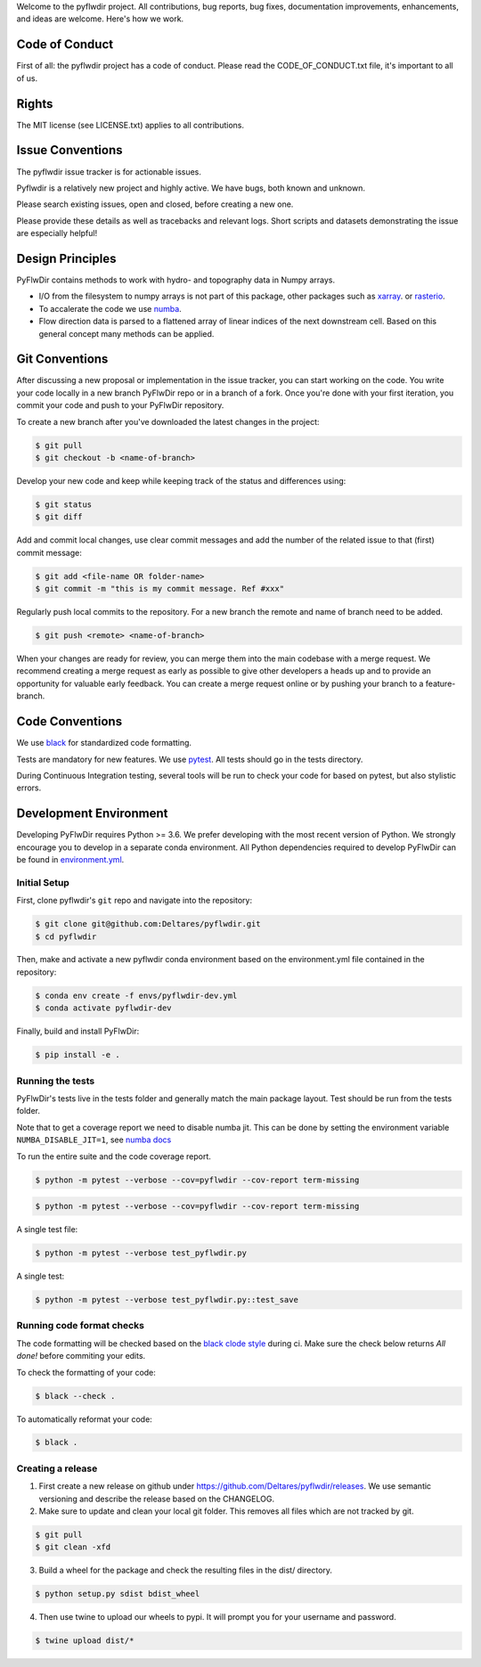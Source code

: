 Welcome to the pyflwdir project. All contributions, bug reports, bug fixes,
documentation improvements, enhancements, and ideas are welcome. Here's how we work.

Code of Conduct
---------------

First of all: the pyflwdir project has a code of conduct. Please read the
CODE_OF_CONDUCT.txt file, it's important to all of us.

Rights
------

The MIT license (see LICENSE.txt) applies to all contributions.

Issue Conventions
-----------------

The pyflwdir issue tracker is for actionable issues.

Pyflwdir is a relatively new project and highly active. We have bugs, both
known and unknown.

Please search existing issues, open and closed, before creating a new one.

Please provide these details as well as tracebacks and relevant logs. Short scripts and
datasets demonstrating the issue are especially helpful!

Design Principles
-----------------

PyFlwDir contains methods to work with hydro- and topography data in Numpy arrays.

- I/O from the filesystem to numpy arrays is not part of this package, other packages
  such as `xarray <https://github.com/pydata/xarray>`__. or
  `rasterio <https://github.com/pydata/xarray>`__.
- To accalerate the code we use `numba <https://github.com/numba/numba>`__.
- Flow direction data is parsed to a flattened array of linear indices of the next
  downstream cell. Based on this general concept many methods can be applied.


Git Conventions
---------------

After discussing a new proposal or implementation in the issue tracker, you can start
working on the code. You write your code locally in a new branch PyFlwDir repo or in a
branch of a fork. Once you're done with your first iteration, you commit your code and
push to your PyFlwDir repository.

To create a new branch after you've downloaded the latest changes in the project:

.. code-block:: console

    $ git pull
    $ git checkout -b <name-of-branch>

Develop your new code and keep while keeping track of the status and differences using:

.. code-block:: console

    $ git status
    $ git diff

Add and commit local changes, use clear commit messages and add the number of the
related issue to that (first) commit message:

.. code-block:: console

    $ git add <file-name OR folder-name>
    $ git commit -m "this is my commit message. Ref #xxx"

Regularly push local commits to the repository. For a new branch the remote and name
of branch need to be added.

.. code-block:: console

    $ git push <remote> <name-of-branch>

When your changes are ready for review, you can merge them into the main codebase with a
merge request. We recommend creating a merge request as early as possible to give other
developers a heads up and to provide an opportunity for valuable early feedback. You
can create a merge request online or by pushing your branch to a feature-branch.

Code Conventions
----------------

We use `black <https://black.readthedocs.io/en/stable/>`__ for standardized code formatting.

Tests are mandatory for new features. We use `pytest <https://pytest.org>`__. All tests
should go in the tests directory.

During Continuous Integration testing, several tools will be run to check your code for
based on pytest, but also stylistic errors.

Development Environment
-----------------------

Developing PyFlwDir requires Python >= 3.6. We prefer developing with the most recent
version of Python. We strongly encourage you to develop in a separate conda environment.
All Python dependencies required to develop PyFlwDir can be found in `environment.yml <environment.yml>`__.

Initial Setup
^^^^^^^^^^^^^

First, clone pyflwdir's ``git`` repo and navigate into the repository:

.. code-block:: console

    $ git clone git@github.com:Deltares/pyflwdir.git
    $ cd pyflwdir

Then, make and activate a new pyflwdir conda environment based on the environment.yml
file contained in the repository:

.. code-block:: console

    $ conda env create -f envs/pyflwdir-dev.yml
    $ conda activate pyflwdir-dev

Finally, build and install PyFlwDir:

.. code-block:: console

    $ pip install -e .

Running the tests
^^^^^^^^^^^^^^^^^

PyFlwDir's tests live in the tests folder and generally match the main package layout.
Test should be run from the tests folder.

Note that to get a coverage report we need to disable numba jit. This can be done
by setting the environment variable ``NUMBA_DISABLE_JIT=1``, see
`numba docs <https://numba.pydata.org/numba-doc/dev/reference/envvars.html#envvar-NUMBA_DISABLE_JIT>`_

To run the entire suite and the code coverage report.

.. code-block:: console

    $ python -m pytest --verbose --cov=pyflwdir --cov-report term-missing

.. code-block:: console

    $ python -m pytest --verbose --cov=pyflwdir --cov-report term-missing

A single test file:

.. code-block:: console

    $ python -m pytest --verbose test_pyflwdir.py

A single test:

.. code-block:: console

    $ python -m pytest --verbose test_pyflwdir.py::test_save

Running code format checks
^^^^^^^^^^^^^^^^^^^^^^^^^^

The code formatting will be checked based on the `black clode style
<https://black.readthedocs.io/en/stable/the_black_code_style.html>`__ during ci.
Make sure the check below returns *All done!* before commiting your edits.

To check the formatting of your code:

.. code-block:: console

    $ black --check .

To automatically reformat your code:

.. code-block:: console

    $ black .

Creating a release
^^^^^^^^^^^^^^^^^^

1. First create a new release on github under https://github.com/Deltares/pyflwdir/releases. We use semantic versioning and describe the release based on the CHANGELOG.
2. Make sure to update and clean your local git folder. This removes all files which are not tracked by git.

.. code-block:: console

    $ git pull
    $ git clean -xfd

3. Build a wheel for the package and check the resulting files in the dist/ directory.

.. code-block:: console

    $ python setup.py sdist bdist_wheel

4. Then use twine to upload our wheels to pypi. It will prompt you for your username and password.

.. code-block:: console

    $ twine upload dist/*
